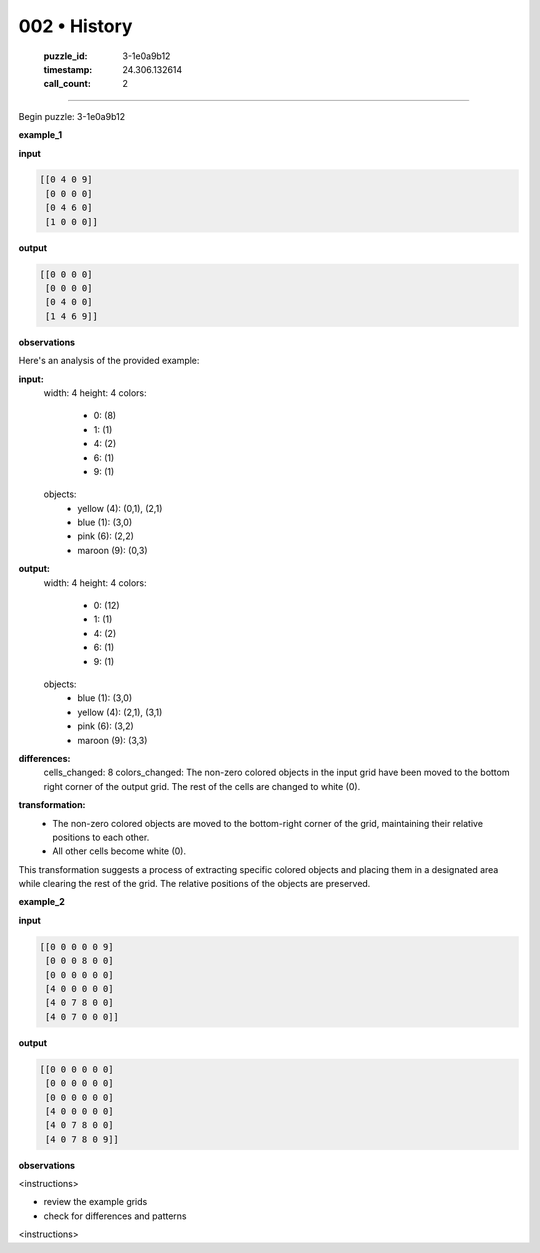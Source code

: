 002 • History
=============

   :puzzle_id: 3-1e0a9b12
   :timestamp: 24.306.132614
   :call_count: 2



====

Begin puzzle: 3-1e0a9b12

**example_1**

**input**


.. code-block::

    [[0 4 0 9]
     [0 0 0 0]
     [0 4 6 0]
     [1 0 0 0]]


.. image:: _images/002-3.png
   :alt: Grid visualization
**output**


.. code-block::

    [[0 0 0 0]
     [0 0 0 0]
     [0 4 0 0]
     [1 4 6 9]]


.. image:: _images/002-4.png
   :alt: Grid visualization
**observations**

Here's an analysis of the provided example:

**input:**
  width: 4
  height: 4
  colors:
    - 0: (8)
    - 1: (1)
    - 4: (2)
    - 6: (1)
    - 9: (1)
  objects:
    - yellow (4): (0,1), (2,1)
    - blue (1): (3,0)
    - pink (6): (2,2)
    - maroon (9): (0,3)

**output:**
  width: 4
  height: 4
  colors:
    - 0: (12)
    - 1: (1)
    - 4: (2)
    - 6: (1)
    - 9: (1)
  objects:
    - blue (1): (3,0)
    - yellow (4): (2,1), (3,1)
    - pink (6): (3,2)
    - maroon (9): (3,3)

**differences:**
  cells_changed: 8
  colors_changed: The non-zero colored objects in the input grid have been moved to the bottom right corner of the output grid.  The rest of the cells are changed to white (0).


**transformation:**
  - The non-zero colored objects are moved to the bottom-right corner of the grid, maintaining their relative positions to each other.
  - All other cells become white (0).

This transformation suggests a process of extracting specific colored objects and placing them in a designated area while clearing the rest of the grid.  The relative positions of the objects are preserved.

**example_2**

**input**


.. code-block::

    [[0 0 0 0 0 9]
     [0 0 0 8 0 0]
     [0 0 0 0 0 0]
     [4 0 0 0 0 0]
     [4 0 7 8 0 0]
     [4 0 7 0 0 0]]


.. image:: _images/002-5.png
   :alt: Grid visualization
**output**


.. code-block::

    [[0 0 0 0 0 0]
     [0 0 0 0 0 0]
     [0 0 0 0 0 0]
     [4 0 0 0 0 0]
     [4 0 7 8 0 0]
     [4 0 7 8 0 9]]


.. image:: _images/002-6.png
   :alt: Grid visualization
**observations**

<instructions>

- review the example grids

- check for differences and patterns

<\instructions>


.. seealso::

   - :doc:`002-prompt`
   - :doc:`002-response`

